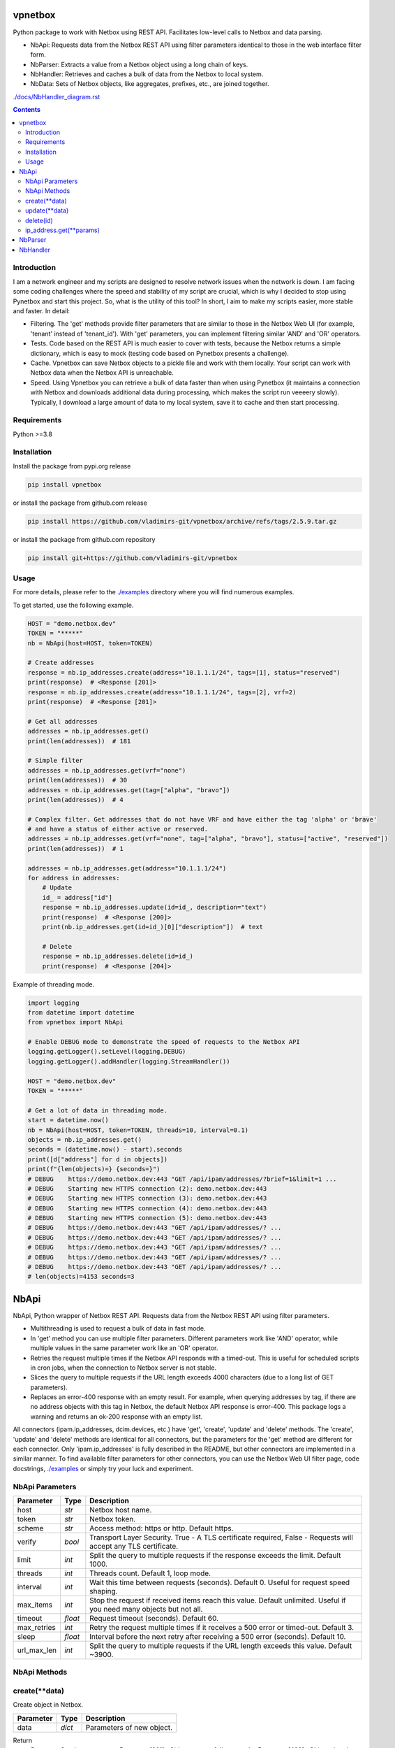 
vpnetbox
=========

Python package to work with Netbox using REST API.
Facilitates low-level calls to Netbox and data parsing.

- NbApi: Requests data from the Netbox REST API using filter parameters identical to those in the web interface filter form.
- NbParser: Extracts a value from a Netbox object using a long chain of keys.
- NbHandler: Retrieves and caches a bulk of data from the Netbox to local system.
- NbData: Sets of Netbox objects, like aggregates, prefixes, etc., are joined together.

`./docs/NbHandler_diagram.rst`_

.. contents::


Introduction
------------
I am a network engineer and my scripts are designed to resolve network issues when the network is down.
I am facing some coding challenges where the speed and stability of my script are crucial, which is why I decided to stop using Pynetbox and start this project.
So, what is the utility of this tool? In short, I aim to make my scripts easier, more stable and faster.
In detail:

- Filtering. The 'get' methods provide filter parameters that are similar to those in the Netbox Web UI (for example, 'tenant' instead of 'tenant_id'). With 'get' parameters, you can implement filtering similar 'AND' and 'OR' operators.
- Tests. Code based on the REST API is much easier to cover with tests, because the Netbox returns a simple dictionary, which is easy to mock (testing code based on Pynetbox presents a challenge).
- Cache. Vpnetbox can save Netbox objects to a pickle file and work with them locally. Your script can work with Netbox data when the Netbox API is unreachable.
- Speed. Using Vpnetbox you can retrieve a bulk of data faster than when using Pynetbox (it maintains a connection with Netbox and downloads additional data during processing, which makes the script run veeeery slowly). Typically, I download a large amount of data to my local system, save it to cache and then start processing.


Requirements
------------

Python >=3.8


Installation
------------

Install the package from pypi.org release

.. code:: bash

    pip install vpnetbox

or install the package from github.com release

.. code:: bash

    pip install https://github.com/vladimirs-git/vpnetbox/archive/refs/tags/2.5.9.tar.gz

or install the package from github.com repository

.. code:: bash

    pip install git+https://github.com/vladimirs-git/vpnetbox


Usage
-----
For more details, please refer to the `./examples`_ directory where you will find numerous examples.

To get started, use the following example.

.. code:: python

    HOST = "demo.netbox.dev"
    TOKEN = "*****"
    nb = NbApi(host=HOST, token=TOKEN)

    # Create addresses
    response = nb.ip_addresses.create(address="10.1.1.1/24", tags=[1], status="reserved")
    print(response)  # <Response [201]>
    response = nb.ip_addresses.create(address="10.1.1.1/24", tags=[2], vrf=2)
    print(response)  # <Response [201]>

    # Get all addresses
    addresses = nb.ip_addresses.get()
    print(len(addresses))  # 181

    # Simple filter
    addresses = nb.ip_addresses.get(vrf="none")
    print(len(addresses))  # 30
    addresses = nb.ip_addresses.get(tag=["alpha", "bravo"])
    print(len(addresses))  # 4

    # Complex filter. Get addresses that do not have VRF and have either the tag 'alpha' or 'brave'
    # and have a status of either active or reserved.
    addresses = nb.ip_addresses.get(vrf="none", tag=["alpha", "bravo"], status=["active", "reserved"])
    print(len(addresses))  # 1

    addresses = nb.ip_addresses.get(address="10.1.1.1/24")
    for address in addresses:
        # Update
        id_ = address["id"]
        response = nb.ip_addresses.update(id=id_, description="text")
        print(response)  # <Response [200]>
        print(nb.ip_addresses.get(id=id_)[0]["description"])  # text

        # Delete
        response = nb.ip_addresses.delete(id=id_)
        print(response)  # <Response [204]>

Example of threading mode.

.. code:: python

    import logging
    from datetime import datetime
    from vpnetbox import NbApi

    # Enable DEBUG mode to demonstrate the speed of requests to the Netbox API
    logging.getLogger().setLevel(logging.DEBUG)
    logging.getLogger().addHandler(logging.StreamHandler())

    HOST = "demo.netbox.dev"
    TOKEN = "*****"

    # Get a lot of data in threading mode.
    start = datetime.now()
    nb = NbApi(host=HOST, token=TOKEN, threads=10, interval=0.1)
    objects = nb.ip_addresses.get()
    seconds = (datetime.now() - start).seconds
    print([d["address"] for d in objects])
    print(f"{len(objects)=} {seconds=}")
    # DEBUG    https://demo.netbox.dev:443 "GET /api/ipam/addresses/?brief=1&limit=1 ...
    # DEBUG    Starting new HTTPS connection (2): demo.netbox.dev:443
    # DEBUG    Starting new HTTPS connection (3): demo.netbox.dev:443
    # DEBUG    Starting new HTTPS connection (4): demo.netbox.dev:443
    # DEBUG    Starting new HTTPS connection (5): demo.netbox.dev:443
    # DEBUG    https://demo.netbox.dev:443 "GET /api/ipam/addresses/? ...
    # DEBUG    https://demo.netbox.dev:443 "GET /api/ipam/addresses/? ...
    # DEBUG    https://demo.netbox.dev:443 "GET /api/ipam/addresses/? ...
    # DEBUG    https://demo.netbox.dev:443 "GET /api/ipam/addresses/? ...
    # DEBUG    https://demo.netbox.dev:443 "GET /api/ipam/addresses/? ...
    # len(objects)=4153 seconds=3


NbApi
=====
NbApi, Python wrapper of Netbox REST API. Requests data from the Netbox REST API using filter parameters.

* Multithreading is used to request a bulk of data in fast mode.
* In 'get' method you can use multiple filter parameters. Different parameters work like 'AND' operator, while multiple values in the same parameter work like an 'OR' operator.
* Retries the request multiple times if the Netbox API responds with a timed-out. This is useful for scheduled scripts in cron jobs, when the connection to Netbox server is not stable.
* Slices the query to multiple requests if the URL length exceeds 4000 characters (due to a long list of GET parameters).
* Replaces an error-400 response with an empty result. For example, when querying addresses by tag, if there are no address objects with this tag in Netbox, the default Netbox API response is error-400. This package logs a warning and returns an ok-200 response with an empty list.

All connectors (ipam.ip_addresses, dcim.devices, etc.) have 'get', 'create', 'update' and 'delete' methods.
The 'create', 'update' and 'delete' methods are identical for all connectors,
but the parameters for the 'get' method are different for each connector.
Only 'ipam.ip_addresses' is fully described in the README, but other connectors are implemented in a similar manner.
To find available filter parameters for other connectors, you can use the Netbox Web UI filter page,
code docstrings, `./examples`_ or simply try your luck and experiment.


NbApi Parameters
----------------

=========== ======= ================================================================================
Parameter   Type    Description
=========== ======= ================================================================================
host        *str*   Netbox host name.
token       *str*   Netbox token.
scheme      *str*   Access method: https or http. Default https.
verify      *bool*  Transport Layer Security. True - A TLS certificate required, False - Requests will accept any TLS certificate.
limit       *int*   Split the query to multiple requests if the response exceeds the limit. Default 1000.
threads     *int*   Threads count. Default 1, loop mode.
interval    *int*   Wait this time between requests (seconds). Default 0. Useful for request speed shaping.
max_items   *int*   Stop the request if received items reach this value. Default unlimited. Useful if you need many objects but not all.
timeout     *float* Request timeout (seconds). Default 60.
max_retries *int*   Retry the request multiple times if it receives a 500 error or timed-out. Default 3.
sleep       *float* Interval before the next retry after receiving a 500 error (seconds). Default 10.
url_max_len *int*   Split the query to multiple requests if the URL length exceeds this value. Default ~3900.
=========== ======= ================================================================================


NbApi Methods
-------------


create(\*\*data)
----------------
Create object in Netbox.

=========== ====== =================================================================================
Parameter   Type   Description
=========== ====== =================================================================================
data        *dict* Parameters of new object.
=========== ====== =================================================================================

Return
      *Response* Session response. *<Response [201]>* Object successfully created, *<Response [400]>* Object already exist.


update(\*\*data)
----------------
Update object in Netbox.

=========== ====== =================================================================================
Parameter   Type   Description
=========== ====== =================================================================================
data        *dict* Parameters to update object in Netbox, id is required.
=========== ====== =================================================================================

Return
      *Response* Session response. *<Response [200]>* Object successfully updated, *<Response [400]>* Invalid data.


delete(id)
----------
Delete object in Netbox.

=========== ====== =================================================================================
Parameter   Type   Description
=========== ====== =================================================================================
id          *int*  Object unique identifier.
=========== ====== =================================================================================

Return
      *Response* Session response. *<Response [204]>* Object successfully deleted, *<Response [404]>* Object not found.


ip_address.get(\*\*params)
--------------------------
Get ipam/ip-addresses/ objects. Each filter parameter can be either a single value or a list of
values. Different parameters work like 'AND' operator, while multiple values in the same parameter
work like an 'OR' operator. Not all filter parameters are documented. Please refer to the Netbox API
documentation for more details.


===================== ==================== =========================================================
Parameter             Type                 Description
===================== ==================== =========================================================
**WEB UI FILTERS**    - - - - - -          - - - - - - - - -
q                     *str* or *List[str]* Search. Substring of ip address value.
tag                   *str* or *List[str]* Tag.
parent                *str* or *List[str]* Parent Prefix. Addresses that are part of this prefix.
family                *int* or *List[int]* Address family. IP version.
status                *str* or *List[str]* Status.
role                  *str* or *List[str]* Role.
mask_length           *int* or *List[int]* Mask length.
assigned_to_interface *bool*               Assigned to an interface.
vrf                   *str* or *List[str]* VRF.
vrf_id                *int* or *List[int]* VRF object ID.
present_in_vrf        *str* or *List[str]* Present in VRF.
present_in_vrf_id     *int* or *List[int]* Present in VRF object ID.
tenant_group          *str* or *List[str]* Tenant group.
tenant_group_id       *int* or *List[int]* Tenant group object ID.
tenant                *str* or *List[str]* Tenant.
tenant_id             *int* or *List[int]* Tenant object ID.
device                *str* or *List[str]* Assigned Device.
device_id             *int* or *List[int]* Assigned Device object ID.
virtual_machine       *str* or *List[str]* Assigned virtual machine.
virtual_machine_id    *int* or *List[int]* Assigned virtual machine object ID.
**DATA FILTERS**      - - - - - -          - - - - - - - - -
id                    *int* or *List[int]* Object ID.
address               *str* or *List[str]* IP Address.
dns_name              *str* or *List[str]* DNS name.
description           *str* or *List[str]* Description.
created               *str* or *List[str]* Datetime when the object was created.
last_updated          *str* or *List[str]* Datetime when the object was updated.
===================== ==================== =========================================================

Return
      *List[dict]* List of found objects.


NbParser
========
`./docs/NbParser.rst`_
Extracts the values from a Netbox object using a chain of keys.


NbHandler
=========
`./docs/NbHandler.rst`_
Retrieves and caches a bulk of data from the Netbox to local system.
Collects sets of aggregates, prefixes, addresses, devices, sites data from Netbox by scenarios.
(This handler is not yet finished, and I plan to improve it.)


.. _`./docs/NbHandler.rst`: ./docs/NbHandler.rst
.. _`./docs/NbHandler_diagram.rst`: ./docs_/NbHandler_diagram.rst
.. _`./docs/NbParser.rst`: ./docs/NbParser.rst
.. _`./examples`: ./examples
